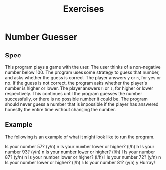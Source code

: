 #+title: Exercises
#+PROPERTY: header-args :results raw verbatim output :post output_drawer(data=*this*) :noweb strip-export

#+NAME: output_drawer
#+BEGIN_SRC shell :var data="" :exports none :results silent :results output :post
echo ':results:'
echo '#+HTML: <details>'
echo '#+HTML: <summary>Output</summary>'
echo '#+BEGIN_SRC'
echo -n "$data"
echo '#+END_SRC'
echo '#+HTML: </details>'
echo ':end:'
#+END_SRC


#+NAME: session_output_drawer
#+BEGIN_SRC shell :var data="" :exports none :results silent :results output :post
echo ':results:'
echo '#+HTML: <details>'
echo '#+HTML: <summary>Output</summary>'
echo '#+BEGIN_SRC'
echo "$data"
echo '#+END_SRC'
echo '#+HTML: </details>'
echo ':end:'
#+END_SRC


* Number Guesser
** Spec
This program plays a game with the user. The user thinks of a non-negative number below 100. The program uses some strategy to guess that number, and asks whether the guess is correct. The player answers ~y~ or ~n~, for yes or no. If the guess is not correct, the program asks whether the player's number is higher or lower. The player answers ~h~ or ~l~, for higher or lower respectively. This continues until the program guesses the number successfully, or there is no possible number it could be. The program should never guess a number that is impossible if the player has answered honestly the entire time without changing the number.
** Example
The following is an example of what it might look like to run the program.

#+NAME: fake-inputs-number-guesser
#+BEGIN_SRC python :exports none :results silent
def input(prompt):
    inputs = [
        "n",
        "h",
        "n",
        "l",
        "n",
        "l",
        "n",
        "h",
        "y"
    ]
    result = inputs[input.counter]
    input.counter = (input.counter + 1) % len(inputs)
    print(prompt + result)
    return result
input.counter = 0
#+END_SRC

#+BEGIN_SRC python :results drawer :exports results :post
import random
random.seed(11)
<<fake-inputs-number-guesser>>
# TODO
lo = 0
hi = 100
while True:
    if (lo >= hi):
        print("There is no number this could be!")
        break
    guess = random.randrange(lo, hi)
    user_input = None
    while user_input not in ["y", "n"]:
        if user_input is not None:
           print("Your answer should be either 'y' or 'n'")
        user_input = input(f"Is your number {guess}? (y/n) ")
    if user_input == "y":
        print("Hurray!")
        break
    user_input = None
    while user_input not in ["l", "h"]:
        if user_input is not None:
           print("Your answer should be either 'l' or 'h'")
        user_input = input(f"Is your number lower or higher? (l/h) ")
    if user_input == "h":
        lo = guess + 1
    else:
        hi = guess

#+END_SRC

#+RESULTS:
:results:
Is your number 57? (y/n) n
Is your number lower or higher? (l/h) h
Is your number 93? (y/n) n
Is your number lower or higher? (l/h) l
Is your number 87? (y/n) n
Is your number lower or higher? (l/h) l
Is your number 72? (y/n) n
Is your number lower or higher? (l/h) h
Is your number 81? (y/n) y
Hurray!
:end:
